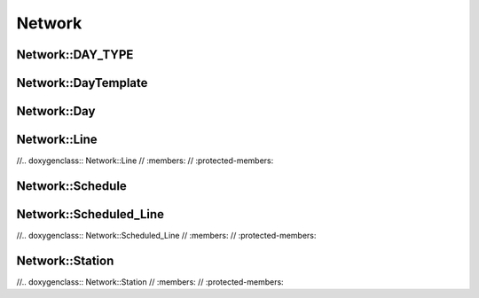 Network
=======

Network::DAY_TYPE
~~~~~~~~~~~~~~~~~
.. doxygenenum:: Network::DAY_TYPE
   :members:
   :protected-members:

Network::DayTemplate
~~~~~~~~~~~~~~~~~~~~
.. doxygenclass:: Network::DayTemplate
   :members:
   :protected-members:

Network::Day
~~~~~~~~~~~~
.. doxygenclass:: Network::Day
   :members:
   :protected-members:

Network::Line
~~~~~~~~~~~~~
//.. doxygenclass:: Network::Line
//   :members:
//   :protected-members:

Network::Schedule
~~~~~~~~~~~~~~~~~
.. doxygenclass:: Network::Schedule
   :members:
   :protected-members:

Network::Scheduled_Line
~~~~~~~~~~~~~~~~~~~~~~~
//.. doxygenclass:: Network::Scheduled_Line
//   :members:
//   :protected-members:

Network::Station
~~~~~~~~~~~~~~~~~~~~~~~
//.. doxygenclass:: Network::Station
//   :members:
//   :protected-members: